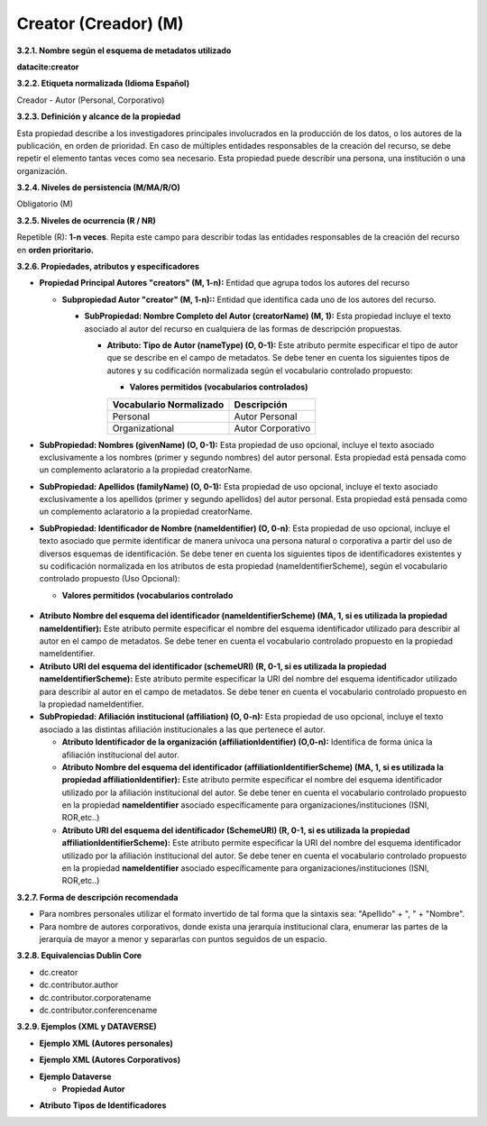 .. _Creator:

Creator (Creador) (M)
===========

**3.2.1. Nombre según el esquema de metadatos utilizado**

**datacite:creator**

**3.2.2. Etiqueta normalizada (Idioma Español)**

Creador - Autor (Personal, Corporativo)

**3.2.3. Definición y alcance de la propiedad**

Esta propiedad describe a los investigadores principales involucrados en la producción de los datos, o los autores de la publicación, en orden de prioridad. En caso de múltiples entidades responsables de la creación del recurso, se debe repetir el elemento tantas veces como sea necesario. Esta propiedad puede describir una persona, una institución o una organización.

**3.2.4. Niveles de persistencia (M/MA/R/O)**

Obligatorio (M)

**3.2.5. Niveles de ocurrencia (R / NR)**

Repetible (R): **1-n veces**. Repita este campo para describir todas las entidades responsables de la creación del recurso en **orden prioritario.**

**3.2.6. Propiedades, atributos y especificadores**

-   **Propiedad Principal Autores "creators" (M, 1-n):** Entidad que agrupa todos los autores del recurso

    -   **Subpropiedad Autor "creator" (M, 1-n)::** Entidad que identifica cada uno de los autores del recurso.

        -   **SubPropiedad: Nombre Completo del Autor (creatorName) (M, 1):** Esta propiedad incluye el texto asociado al autor del recurso en cualquiera de las formas de descripción propuestas.

            -   **Atributo: Tipo de Autor (nameType) (O, 0-1):** Este atributo permite especificar el tipo de autor que se describe en el campo de metadatos. Se debe tener en cuenta los siguientes tipos de autores y su codificación normalizada según el vocabulario controlado propuesto:

                -   **Valores permitidos (vocabularios controlados)**

                ..
                
                +-------------------------+-----------------------------------+
                | Vocabulario Normalizado | Descripción                       |
                +=========================+===================================+
                | Personal                | Autor Personal                    |
                +-------------------------+-----------------------------------+
                | Organizational          | Autor Corporativo                 |
                +-------------------------+-----------------------------------+
                ..

-   **SubPropiedad: Nombres (givenName) (O, 0-1):** Esta propiedad de uso opcional, incluye el texto asociado exclusivamente a los nombres (primer y segundo nombres) del autor personal. Esta propiedad está pensada como un complemento aclaratorio a la propiedad creatorName.

-   **SubPropiedad: Apellidos (familyName) (O, 0-1):** Esta propiedad de uso opcional, incluye el texto asociado exclusivamente a los apellidos (primer y segundo apellidos) del autor personal. Esta propiedad está pensada como un complemento aclaratorio a la propiedad creatorName.

-   **SubPropiedad: Identificador de Nombre (nameIdentifier) (O, 0-n)**: Esta propiedad de uso opcional, incluye el texto asociado que permite identificar de manera unívoca una persona natural o corporativa a partir del uso de diversos esquemas de identificación. Se debe tener en cuenta los siguientes tipos de identificadores existentes y su codificación normalizada en los atributos de esta propiedad (nameIdentifierScheme), según el vocabulario controlado propuesto (Uso Opcional):

    -   **Valores permitidos (vocabularios controlado**

..
                
        +-------------------------+---------------------------------------+----------------------------------------+
        | Vocabulario Normalizado | Esquema de Dominio del                | Descripción del Elemento               |
        | (nameIdentifierScheme)  | Vocabulario (schemeURI)               |                                        |
        +=========================+=======================================+========================================+
        |  EMAIL                  | https://schema.org/email              | Dirección principal de correo          |
        |                         |                                       | electrónico                            |
        +-------------------------+---------------------------------------+----------------------------------------+
        |  FUNDREF                | http://www.crossref.org/fundref/      | Global Research Identifier Database    |
        +-------------------------+---------------------------------------+----------------------------------------+
        |  GRID                   | https://grid.ac/                      | Global Research Identifier Database    |
        +-------------------------+---------------------------------------+----------------------------------------+
        |  IRALISID               | https://www.iralis.org/               | IRA-LIS                                |
        +-------------------------+---------------------------------------+----------------------------------------+
        |  ISNI                   | http://www.isni.org/                  | International Standard Name Identifier |
        |                         |                                       | (ISO 27729)                            |
        +-------------------------+---------------------------------------+----------------------------------------+
        |  LCNAF                  |  http://id.loc.gov/authorities/names.html  | Library of Congress authority ID       |
        |                         |                                            |                                        |
        +-------------------------+---------------------------------------+----------------------------------------+
        |  OCLC                   | http://experimental.worldcat.org/fast/| OCLC FAST Authority File               |
        +-------------------------+---------------------------------------+----------------------------------------+
        |  ORCID                  | https://orcid.org                     | Open Researcher and Contributor ID     |
        +-------------------------+---------------------------------------+----------------------------------------+
        |  OTHERS                 |                                       | Incluye: Facebook, Twitter, Mendeley,  |
        |                         |                                       | LinkedIn, BNE, BNC, ResearchGate.      |
        +-------------------------+---------------------------------------+----------------------------------------+
        |  PUBLONS                | https://publons.com                   | Clarivate Analytics Publons ID         |
        +-------------------------+---------------------------------------+----------------------------------------+
        |  RESEARCHID             | https://www.researcherid.com          | Web of Science ResearcherID            |
        +-------------------------+---------------------------------------+----------------------------------------+
        |  ROR                    | https://ror.org/                      |Research Organization Registry Community|
        +-------------------------+---------------------------------------+----------------------------------------+
        |  SCOPUS                 | https://www.scopus.com/freelookup/    | Author ID SCOPUS                       |
        |                         | form/author.uri                       |                                        |
        +-------------------------+---------------------------------------+----------------------------------------+
        |  VIAF                   | https://viaf.org/                     | Virtual International Authority File   |
        +-------------------------+---------------------------------------+----------------------------------------+
..

-   **Atributo Nombre del esquema del identificador (nameIdentifierScheme) (MA, 1, si es utilizada la propiedad nameIdentifier):** Este atributo permite especificar el nombre del esquema identificador utilizado para describir al autor en el campo de metadatos. Se debe tener en cuenta el vocabulario controlado propuesto en la propiedad nameIdentifier.

-   **Atributo URI del esquema del identificador (schemeURI) (R, 0-1, si es utilizada la propiedad nameIdentifierScheme):** Este atributo permite especificar la URI del nombre del esquema identificador utilizado para describir al autor en el campo de metadatos. Se debe tener en cuenta el vocabulario controlado propuesto en la propiedad nameIdentifier.


-   **SubPropiedad: Afiliación institucional (affiliation) (O, 0-n):** Esta propiedad de uso opcional, incluye el texto asociado a las distintas afiliación institucionales a las que pertenece el autor.

    -   **Atributo Identificador de la organización  (affiliationIdentifier) (O,0-n):** Identifica de forma única  la afiliación institucional del autor.

    -   **Atributo Nombre del esquema del identificador (affiliationIdentifierScheme) (MA, 1, si es utilizada la propiedad affiliationIdentifier):** Este atributo permite especificar el nombre del esquema identificador utilizado por la afiliación institucional del autor. Se debe tener en cuenta el vocabulario controlado propuesto en la propiedad **nameIdentifier** asociado específicamente para organizaciones/instituciones (ISNI, ROR,etc..)

    -   **Atributo URI del esquema del identificador (SchemeURI) (R, 0-1, si es utilizada la propiedad affiliationIdentifierScheme):** Este atributo permite especificar la URI del nombre del esquema identificador utilizado por la afiliación institucional del autor. Se debe tener en cuenta el vocabulario controlado propuesto en la propiedad **nameIdentifier** asociado específicamente para organizaciones/instituciones (ISNI, ROR,etc..)

**3.2.7. Forma de descripción recomendada**

-   Para nombres personales utilizar el formato invertido de tal forma que la sintaxis sea: "Apellido" + ", " + "Nombre".

-   Para nombre de autores corporativos, donde exista una jerarquía institucional clara, enumerar las partes de la jerarquía de mayor a menor y separarlas con puntos seguidos de un espacio.

**3.2.8. Equivalencias Dublin Core**

-   dc.creator

-   dc.contributor.author

-   dc.contributor.corporatename

-   dc.contributor.conferencename

**3.2.9. Ejemplos (XML y DATAVERSE)**

-   **Ejemplo XML (Autores personales)**

.. image:: _static/image6.png
   :scale: 35%
   :name: img_header

-   **Ejemplo XML (Autores Corporativos)**

.. image:: _static/image7.png
   :scale: 35%
   :name: img_header

-   **Ejemplo Dataverse**

    -   **Propiedad Autor**

.. image:: _static/image8.png
   :scale: 35%
   :name: img_header

-   **Atributo Tipos de Identificadores**

.. image:: _static/image9.png
   :scale: 35%
   :name: img_header
